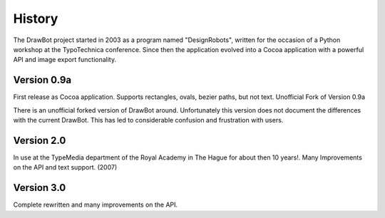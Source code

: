 History
=======

The DrawBot project started in 2003 as a program named "DesignRobots", written for the occasion of a Python workshop at the TypoTechnica conference. Since then the application evolved into a Cocoa application with a powerful API and image export functionality.

Version 0.9a
------------

First release as Cocoa application. Supports rectangles, ovals, bezier paths, but not text.
Unofficial Fork of Version 0.9a

There is an unofficial forked version of DrawBot around. Unfortunately this version does not document the differences with the current DrawBot. This has led to considerable confusion and frustration with users.

Version 2.0
-----------

In use at the TypeMedia department of the Royal Academy in The Hague for about then 10 years!. Many Improvements on the API and text support. (2007)

Version 3.0
-----------

Complete rewritten and many improvements on the API.

